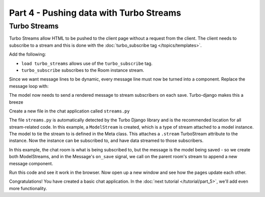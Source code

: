 ========================================
Part 4 - Pushing data with Turbo Streams
========================================

Turbo Streams
=============

Turbo Streams allow HTML to be pushed to the client page without a request from the client.  The client needs to subscribe to a stream and this is done with the :doc:`turbo_subscribe tag </topics/templates>`.

Add the following:

.. code-block:: html
    :caption: templates/chat/room_detail.html

    {% load turbo_streams %} <!-- Place on top of template -->
    {% turbo_subscribe room %} <!-- Place anywhere in template -->

* ``load turbo_streams`` allows use of the ``turbo_subscribe`` tag.
* ``turbo_subscribe`` subscribes to the Room instance stream.

Since we want message lines to be dynamic, every message line must now be turned into a component.  Replace the message loop with:


.. code-block:: html
    :caption: templates/chat/room_detail.html

    {% for message in room.messages.all %}
        {% include "chat/components/message.html" with message=message only %}
    {% endfor %}

.. code-block:: html
    :caption: templates/chat/components/message.html

    <li>{{message.created_at}}: {{message.text}}</li>


The model now needs to send a rendered message to stream subscribers on each save.  Turbo-django makes this a breeze


Create a new file in the chat application called ``streams.py``


.. code-block:: python
    :caption: chat/streams.py

    import turbo
    from .models import Message

    class RoomStream(turbo.ModelStream):
        class Meta:
            model = Room


    class MessageStream(turbo.ModelStream):

        class Meta:
            model = Message

        def on_save(self, message, created, *args, **kwargs):
            if created:
                message.room.stream.append(
                    "chat/components/message.html", {"message": message}, id="messages"
                )


The file ``streams.py`` is automatically detected by the Turbo Django library and is the recommended location for all stream-related code.  In this example, a ``ModelStream`` is created, which is a type of stream attached to a model instance.  The model to tie the stream to is defined in the Meta class.  This attaches a ``.stream`` TurboStream attribute to the instance.  Now the instance can be subscribed to, and have data streamed to those subscribers.

In this example, the chat room is what is being subscribed to, but the message is the model being saved - so we create both ModelStreams, and in the Message's ``on_save`` signal, we call on the parent room's stream to append a new message component.

Run this code and see it work in the browser.  Now open up a new window and see how the pages update each other.

Congratulations!  You have created a basic chat application.  In the  :doc:`next tutorial </tutorial/part_5>`, we'll add even more functionality.

